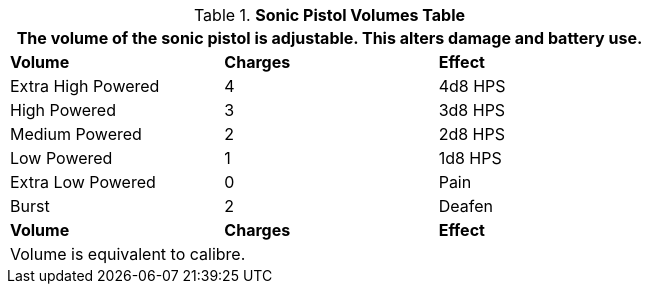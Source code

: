 .*Sonic Pistol Volumes Table*
[width="75%",cols="<,^,<",frame="all", stripes="even"]
|===
3+<|The volume of the sonic pistol is adjustable. This alters damage and battery use. 

s|Volume
s|Charges
s|Effect

|Extra High Powered
|4
|4d8 HPS

|High Powered
|3
|3d8 HPS

|Medium Powered
|2
|2d8 HPS

|Low Powered
|1
|1d8 HPS

|Extra Low Powered
|0
|Pain

|Burst
|2
|Deafen

s|Volume
s|Charges
s|Effect
3+<|Volume is equivalent to calibre.
|===
